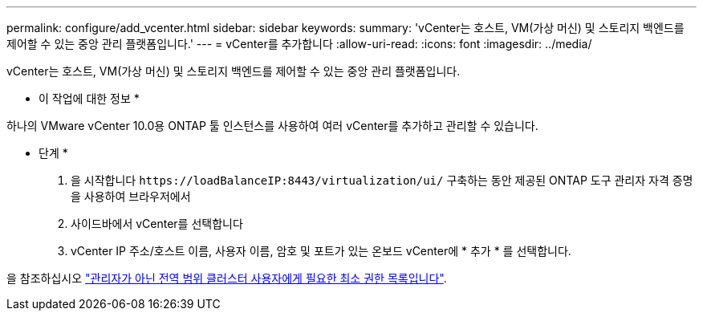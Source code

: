 ---
permalink: configure/add_vcenter.html 
sidebar: sidebar 
keywords:  
summary: 'vCenter는 호스트, VM(가상 머신) 및 스토리지 백엔드를 제어할 수 있는 중앙 관리 플랫폼입니다.' 
---
= vCenter를 추가합니다
:allow-uri-read: 
:icons: font
:imagesdir: ../media/


[role="lead"]
vCenter는 호스트, VM(가상 머신) 및 스토리지 백엔드를 제어할 수 있는 중앙 관리 플랫폼입니다.

* 이 작업에 대한 정보 *

하나의 VMware vCenter 10.0용 ONTAP 툴 인스턴스를 사용하여 여러 vCenter를 추가하고 관리할 수 있습니다.

* 단계 *

. 을 시작합니다 `\https://loadBalanceIP:8443/virtualization/ui/` 구축하는 동안 제공된 ONTAP 도구 관리자 자격 증명을 사용하여 브라우저에서
. 사이드바에서 vCenter를 선택합니다
. vCenter IP 주소/호스트 이름, 사용자 이름, 암호 및 포트가 있는 온보드 vCenter에 * 추가 * 를 선택합니다.


을 참조하십시오 link:../configure/task_configure_user_role_and_privileges.html["관리자가 아닌 전역 범위 클러스터 사용자에게 필요한 최소 권한 목록입니다"].
